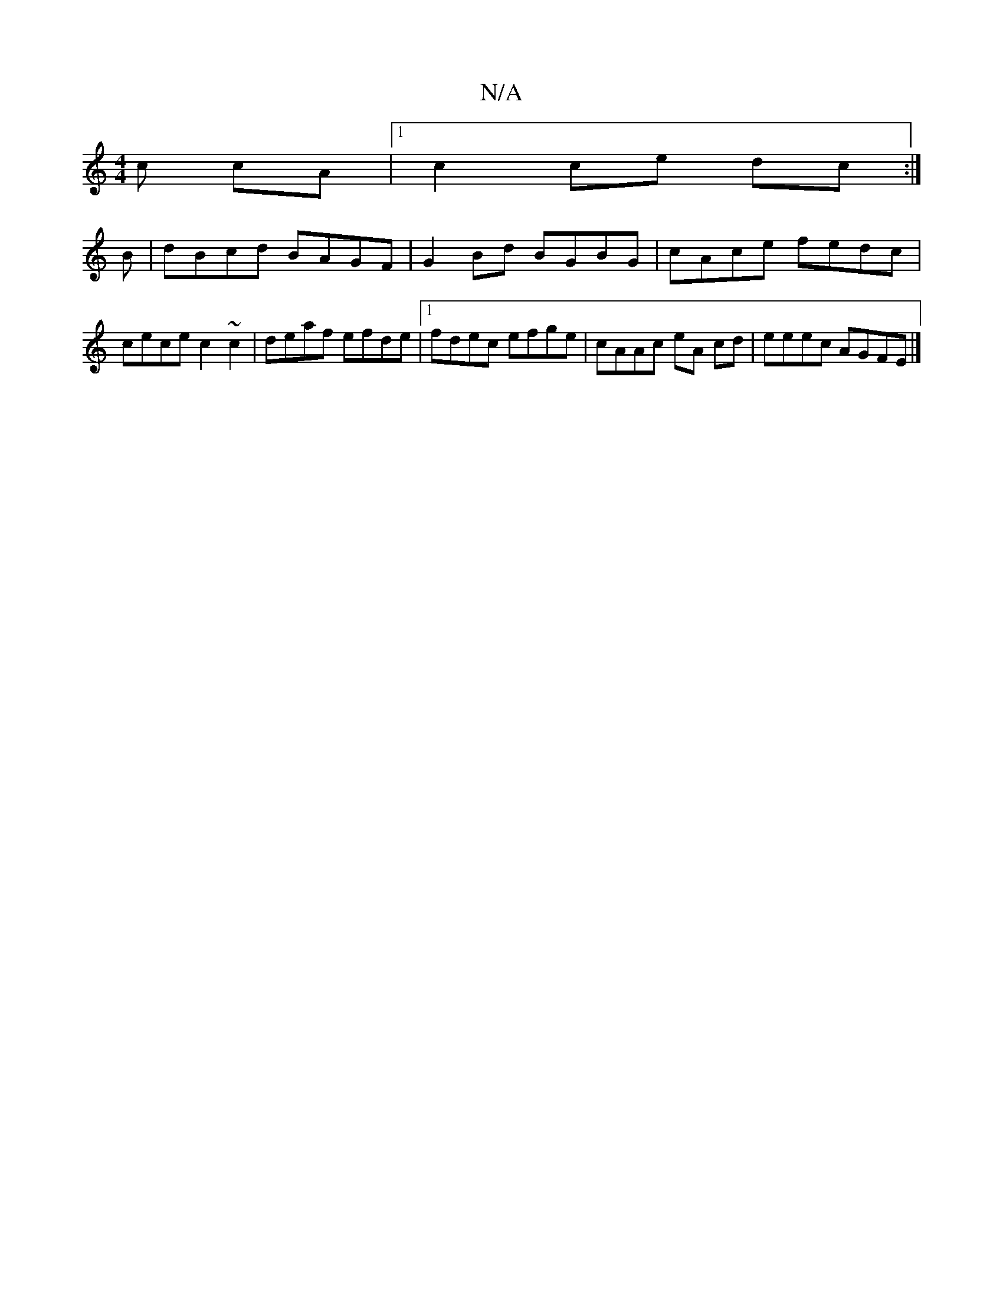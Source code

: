 X:1
T:N/A
M:4/4
R:N/A
K:Cmajor
c cA |1 c2 ce dc:|
B|dBcd BAGF | G2Bd BGBG | cAce fedc | cece c2 ~c2 | deaf efde |1 fdec efge | cAAc eA cd | eeec AGFE |]

|:D2A F2D | cdf a2 :|
|:ecA BGG A2F | BEF GFE | EGA Ade | cec a2b|gef gfe:|
|